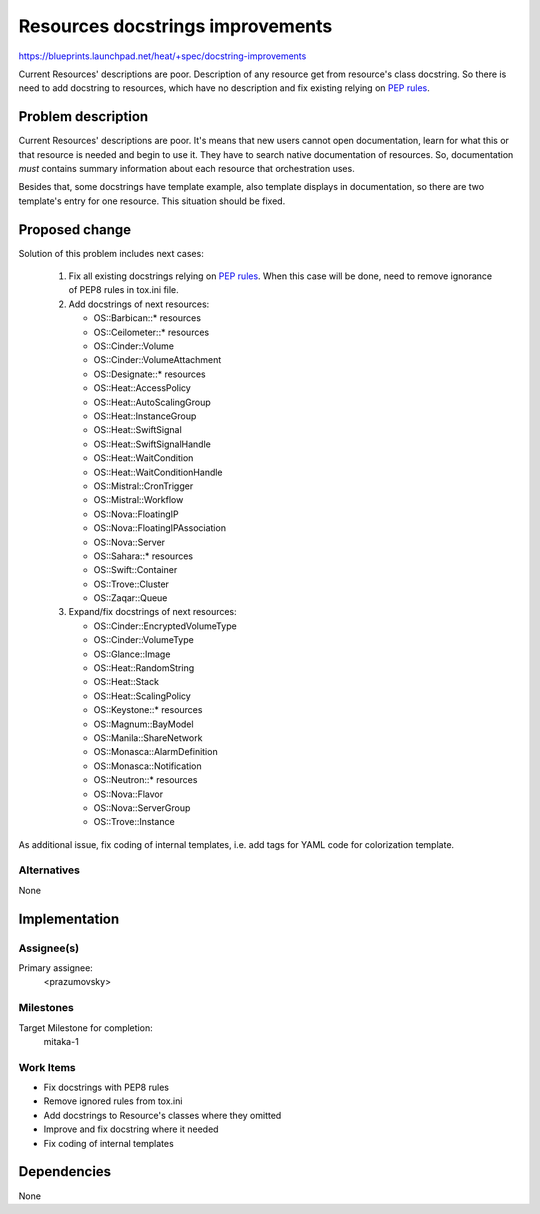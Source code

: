 ..
 This work is licensed under a Creative Commons Attribution 3.0 Unported
 License.

 http://creativecommons.org/licenses/by/3.0/legalcode

=================================
Resources docstrings improvements
=================================

https://blueprints.launchpad.net/heat/+spec/docstring-improvements

Current Resources' descriptions are poor. Description of any resource
get from resource's class docstring. So there is need to add docstring to
resources, which have no description and fix existing relying on
`PEP rules <http://legacy.python.org/dev/peps/pep-0008/>`_.

Problem description
===================

Current Resources' descriptions are poor. It's means that new users cannot
open documentation, learn for what this or that resource is needed and begin
to use it. They have to search native documentation of resources. So,
documentation *must* contains summary information about each resource that
orchestration uses.

Besides that, some docstrings have template example, also template displays
in documentation, so there are two template's entry for one resource. This
situation should be fixed.

Proposed change
===============

Solution of this problem includes next cases:

 1. Fix all existing docstrings relying on
    `PEP rules <http://legacy.python.org/dev/peps/pep-0008/>`_. When this case
    will be done, need to remove ignorance of PEP8 rules in tox.ini file.

 2. Add docstrings of next resources:

    * OS::Barbican::* resources
    * OS::Ceilometer::* resources
    * OS::Cinder::Volume
    * OS::Cinder::VolumeAttachment
    * OS::Designate::* resources
    * OS::Heat::AccessPolicy
    * OS::Heat::AutoScalingGroup
    * OS::Heat::InstanceGroup
    * OS::Heat::SwiftSignal
    * OS::Heat::SwiftSignalHandle
    * OS::Heat::WaitCondition
    * OS::Heat::WaitConditionHandle
    * OS::Mistral::CronTrigger
    * OS::Mistral::Workflow
    * OS::Nova::FloatingIP
    * OS::Nova::FloatingIPAssociation
    * OS::Nova::Server
    * OS::Sahara::* resources
    * OS::Swift::Container
    * OS::Trove::Cluster
    * OS::Zaqar::Queue

 3. Expand/fix docstrings of next resources:

    * OS::Cinder::EncryptedVolumeType
    * OS::Cinder::VolumeType
    * OS::Glance::Image
    * OS::Heat::RandomString
    * OS::Heat::Stack
    * OS::Heat::ScalingPolicy
    * OS::Keystone::* resources
    * OS::Magnum::BayModel
    * OS::Manila::ShareNetwork
    * OS::Monasca::AlarmDefinition
    * OS::Monasca::Notification
    * OS::Neutron::* resources
    * OS::Nova::Flavor
    * OS::Nova::ServerGroup
    * OS::Trove::Instance

As additional issue, fix coding of internal templates, i.e. add tags for
YAML code for colorization template.

Alternatives
------------

None

Implementation
==============

Assignee(s)
-----------

Primary assignee:
  <prazumovsky>

Milestones
----------

Target Milestone for completion:
  mitaka-1

Work Items
----------

* Fix docstrings with PEP8 rules
* Remove ignored rules from tox.ini
* Add docstrings to Resource's classes where they omitted
* Improve and fix docstring where it needed
* Fix coding of internal templates

Dependencies
============

None

